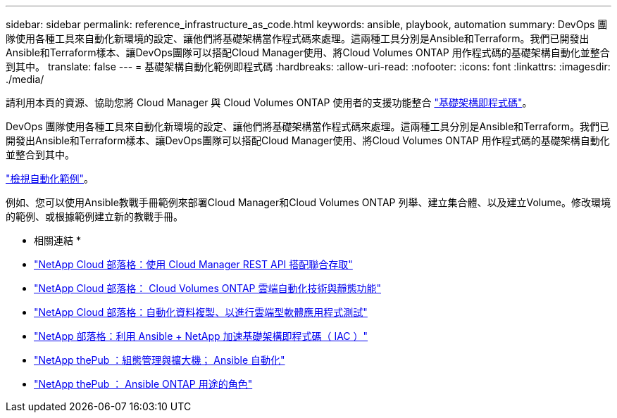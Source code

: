 ---
sidebar: sidebar 
permalink: reference_infrastructure_as_code.html 
keywords: ansible, playbook, automation 
summary: DevOps 團隊使用各種工具來自動化新環境的設定、讓他們將基礎架構當作程式碼來處理。這兩種工具分別是Ansible和Terraform。我們已開發出Ansible和Terraform樣本、讓DevOps團隊可以搭配Cloud Manager使用、將Cloud Volumes ONTAP 用作程式碼的基礎架構自動化並整合到其中。 
translate: false 
---
= 基礎架構自動化範例即程式碼
:hardbreaks:
:allow-uri-read: 
:nofooter: 
:icons: font
:linkattrs: 
:imagesdir: ./media/


[role="lead"]
請利用本頁的資源、協助您將 Cloud Manager 與 Cloud Volumes ONTAP 使用者的支援功能整合 https://www.netapp.com/us/info/what-is-infrastructure-as-code-iac.aspx["基礎架構即程式碼"^]。

DevOps 團隊使用各種工具來自動化新環境的設定、讓他們將基礎架構當作程式碼來處理。這兩種工具分別是Ansible和Terraform。我們已開發出Ansible和Terraform樣本、讓DevOps團隊可以搭配Cloud Manager使用、將Cloud Volumes ONTAP 用作程式碼的基礎架構自動化並整合到其中。

https://github.com/edarzi/cloud-manager-automation-samples["檢視自動化範例"^]。

例如、您可以使用Ansible教戰手冊範例來部署Cloud Manager和Cloud Volumes ONTAP 列舉、建立集合體、以及建立Volume。修改環境的範例、或根據範例建立新的教戰手冊。

* 相關連結 *

* https://cloud.netapp.com/blog/using-cloud-manager-rest-apis-with-federated-access["NetApp Cloud 部落格：使用 Cloud Manager REST API 搭配聯合存取"^]
* https://cloud.netapp.com/blog/cloud-automation-with-cloud-volumes-ontap-rest["NetApp Cloud 部落格： Cloud Volumes ONTAP 雲端自動化技術與靜態功能"^]
* https://cloud.netapp.com/blog/automated-data-cloning-for-cloud-based-testing["NetApp Cloud 部落格：自動化資料複製、以進行雲端型軟體應用程式測試"^]
* https://blog.netapp.com/infrastructure-as-code-accelerated-with-ansible-netapp/["NetApp 部落格：利用 Ansible + NetApp 加速基礎架構即程式碼（ IAC ）"^]
* https://netapp.io/configuration-management-and-automation/["NetApp thePub ：組態管理與擴大機； Ansible 自動化"^]
* https://netapp.io/2019/03/25/simplicity-at-its-finest-roles-for-ansible-ontap-use/["NetApp thePub ： Ansible ONTAP 用途的角色"^]

